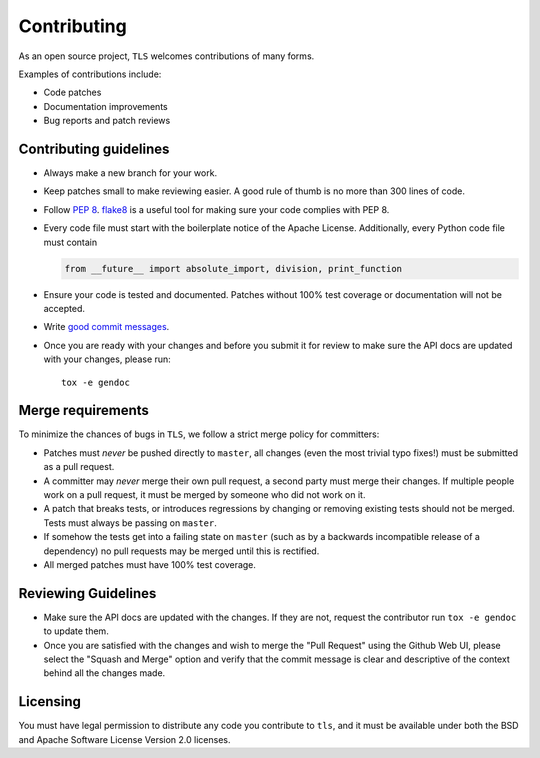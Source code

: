 Contributing
============

As an open source project, ``TLS`` welcomes contributions of many forms.

Examples of contributions include:

* Code patches
* Documentation improvements
* Bug reports and patch reviews

Contributing guidelines
-----------------------

* Always make a new branch for your work.
* Keep patches small to make reviewing easier. A good rule of thumb is no more
  than 300 lines of code.
* Follow `PEP 8`_. `flake8`_ is a useful tool for making sure your code
  complies with PEP 8.
* Every code file must start with the boilerplate notice of the Apache
  License. Additionally, every Python code file must contain

  .. code-block:: python

    from __future__ import absolute_import, division, print_function

* Ensure your code is tested and documented. Patches without 100% test coverage
  or documentation will not be accepted.
* Write `good commit messages`_.
* Once you are ready with your changes and before you submit it for review to
  make sure the API docs are updated with your changes, please run::

    tox -e gendoc

Merge requirements
------------------

To minimize the chances of bugs in ``TLS``,  we follow a strict merge policy
for committers:

* Patches must *never* be pushed directly to ``master``, all changes (even the
  most trivial typo fixes!) must be submitted as a pull request.
* A committer may *never* merge their own pull request, a second party must
  merge their changes. If multiple people work on a pull request, it must be
  merged by someone who did not work on it.
* A patch that breaks tests, or introduces regressions by changing or removing
  existing tests should not be merged. Tests must always be passing on
  ``master``.
* If somehow the tests get into a failing state on ``master`` (such as by a
  backwards incompatible release of a dependency) no pull requests may be
  merged until this is rectified.
* All merged patches must have 100% test coverage.

Reviewing Guidelines
------------------------

* Make sure the API docs are updated with the changes. If they are not, request
  the contributor run ``tox -e gendoc`` to update them.
* Once you are satisfied with the changes and wish to merge the "Pull Request"
  using the Github Web UI, please select the "Squash and Merge" option and
  verify that the commit message is clear and descriptive of the context behind
  all the changes made.


Licensing
---------

You must have legal permission to distribute any code you contribute to
``tls``, and it must be available under both the BSD and Apache
Software License Version 2.0 licenses.


.. _`PEP 8`: http://legacy.python.org/dev/peps/pep-0008/
.. _`flake8`: https://flake8.readthedocs.io/en/2.1.0/
.. _`good commit messages`: http://tbaggery.com/2008/04/19/a-note-about-git-commit-messages.html
.. _`squash`: http://gitready.com/advanced/2009/02/10/squashing-commits-with-rebase.html
